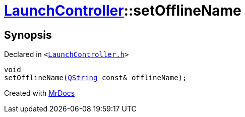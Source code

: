 [#LaunchController-setOfflineName]
= xref:LaunchController.adoc[LaunchController]::setOfflineName
:relfileprefix: ../
:mrdocs:


== Synopsis

Declared in `&lt;https://github.com/PrismLauncher/PrismLauncher/blob/develop/LaunchController.h#L59[LaunchController&period;h]&gt;`

[source,cpp,subs="verbatim,replacements,macros,-callouts"]
----
void
setOfflineName(xref:QString.adoc[QString] const& offlineName);
----



[.small]#Created with https://www.mrdocs.com[MrDocs]#
